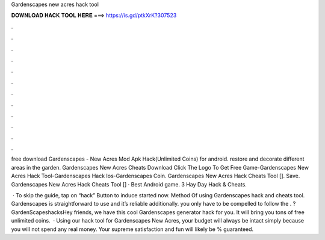 Gardenscapes new acres hack tool



𝐃𝐎𝐖𝐍𝐋𝐎𝐀𝐃 𝐇𝐀𝐂𝐊 𝐓𝐎𝐎𝐋 𝐇𝐄𝐑𝐄 ===> https://is.gd/ptkXrK?307523



.



.



.



.



.



.



.



.



.



.



.



.

free download Gardenscapes - New Acres Mod Apk Hack(Unlimited Coins) for android. restore and decorate different areas in the garden. Gardenscapes New Acres Cheats Download Click The Logo To Get Free Game-Gardenscapes New Acres Hack Tool-Gardenscapes Hack Ios-Gardenscapes Coin. Gardenscapes New Acres Hack Cheats Tool []. Save. Gardenscapes New Acres Hack Cheats Tool [] · Best Android game. 3 Hay Day Hack & Cheats.

 · To skip the guide, tap on “hack” Button to induce started now. Method Of using Gardenscapes hack and cheats tool. Gardenscapes is straightforward to use and it’s reliable additionally. you only have to be compelled to follow the . ?GardenScapeshacksHey friends, we have this cool Gardenscapes generator hack for you. It will bring you tons of free unlimited coins.  · Using our hack tool for Gardenscapes New Acres, your budget will always be intact simply because you will not spend any real money. Your supreme satisfaction and fun will likely be % guaranteed.
